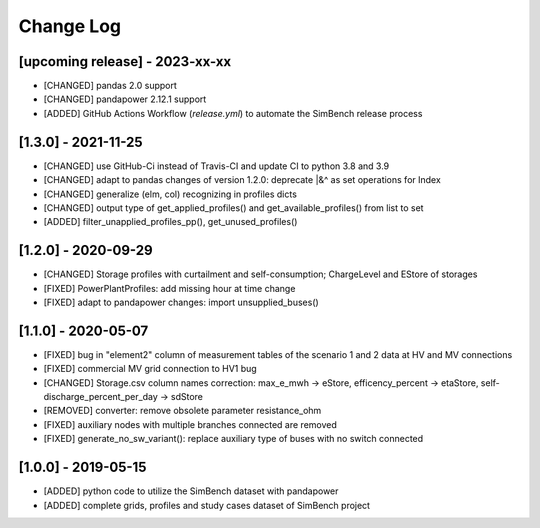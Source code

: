 Change Log
=============

[upcoming release] - 2023-xx-xx
----------------------
- [CHANGED] pandas 2.0 support
- [CHANGED] pandapower 2.12.1 support
- [ADDED] GitHub Actions Workflow (`release.yml`) to automate the SimBench release process

[1.3.0] - 2021-11-25
----------------------

- [CHANGED] use GitHub-Ci instead of Travis-CI and update CI to python 3.8 and 3.9
- [CHANGED] adapt to pandas changes of version 1.2.0: deprecate |&^ as set operations for Index
- [CHANGED] generalize (elm, col) recognizing in profiles dicts
- [CHANGED] output type of get_applied_profiles() and get_available_profiles() from list to set
- [ADDED] filter_unapplied_profiles_pp(), get_unused_profiles()

[1.2.0] - 2020-09-29
----------------------

- [CHANGED] Storage profiles with curtailment and self-consumption; ChargeLevel and EStore of storages
- [FIXED] PowerPlantProfiles: add missing hour at time change
- [FIXED] adapt to pandapower changes: import unsupplied_buses()

[1.1.0] - 2020-05-07
----------------------

- [FIXED] bug in "element2" column of measurement tables of the scenario 1 and 2 data at HV and MV connections
- [FIXED] commercial MV grid connection to HV1 bug
- [CHANGED] Storage.csv column names correction: max_e_mwh -> eStore, efficency_percent -> etaStore, self-discharge_percent_per_day -> sdStore
- [REMOVED] converter: remove obsolete parameter resistance_ohm
- [FIXED] auxiliary nodes with multiple branches connected are removed
- [FIXED] generate_no_sw_variant(): replace auxiliary type of buses with no switch connected

[1.0.0] - 2019-05-15
----------------------

- [ADDED] python code to utilize the SimBench dataset with pandapower
- [ADDED] complete grids, profiles and study cases dataset of SimBench project
